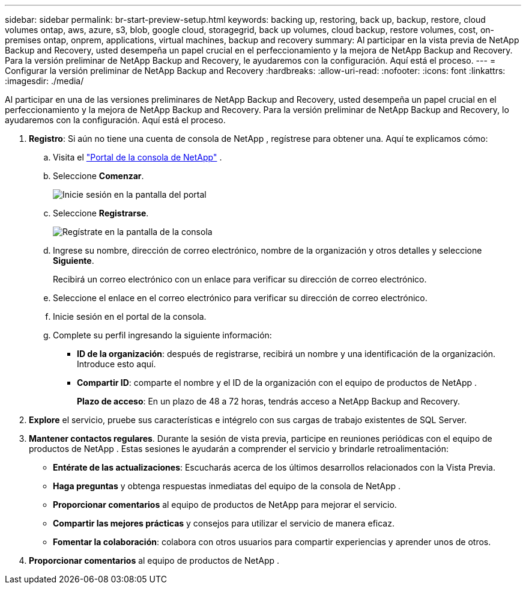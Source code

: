 ---
sidebar: sidebar 
permalink: br-start-preview-setup.html 
keywords: backing up, restoring, back up, backup, restore, cloud volumes ontap, aws, azure, s3, blob, google cloud, storagegrid, back up volumes, cloud backup, restore volumes, cost, on-premises ontap, onprem, applications, virtual machines, backup and recovery 
summary: Al participar en la vista previa de NetApp Backup and Recovery, usted desempeña un papel crucial en el perfeccionamiento y la mejora de NetApp Backup and Recovery.  Para la versión preliminar de NetApp Backup and Recovery, le ayudaremos con la configuración.  Aquí está el proceso. 
---
= Configurar la versión preliminar de NetApp Backup and Recovery
:hardbreaks:
:allow-uri-read: 
:nofooter: 
:icons: font
:linkattrs: 
:imagesdir: ./media/


[role="lead"]
Al participar en una de las versiones preliminares de NetApp Backup and Recovery, usted desempeña un papel crucial en el perfeccionamiento y la mejora de NetApp Backup and Recovery.  Para la versión preliminar de NetApp Backup and Recovery, lo ayudaremos con la configuración.  Aquí está el proceso.

. *Registro*: Si aún no tiene una cuenta de consola de NetApp , regístrese para obtener una.  Aquí te explicamos cómo:
+
.. Visita el https://bluexp.netapp.com/["Portal de la consola de NetApp"] .
.. Seleccione *Comenzar*.
+
image:screen-preview-login.png["Inicie sesión en la pantalla del portal"]

.. Seleccione *Registrarse*.
+
image:screen-preview-signup-profile.png["Regístrate en la pantalla de la consola"]

.. Ingrese su nombre, dirección de correo electrónico, nombre de la organización y otros detalles y seleccione *Siguiente*.
+
Recibirá un correo electrónico con un enlace para verificar su dirección de correo electrónico.

.. Seleccione el enlace en el correo electrónico para verificar su dirección de correo electrónico.
.. Inicie sesión en el portal de la consola.
.. Complete su perfil ingresando la siguiente información:
+
*** *ID de la organización*: después de registrarse, recibirá un nombre y una identificación de la organización.  Introduce esto aquí.
*** *Compartir ID*: comparte el nombre y el ID de la organización con el equipo de productos de NetApp .
+
*Plazo de acceso*: En un plazo de 48 a 72 horas, tendrás acceso a NetApp Backup and Recovery.





. *Explore* el servicio, pruebe sus características e intégrelo con sus cargas de trabajo existentes de SQL Server.
. *Mantener contactos regulares*.  Durante la sesión de vista previa, participe en reuniones periódicas con el equipo de productos de NetApp .  Estas sesiones le ayudarán a comprender el servicio y brindarle retroalimentación:
+
** *Entérate de las actualizaciones*: Escucharás acerca de los últimos desarrollos relacionados con la Vista Previa.
** *Haga preguntas* y obtenga respuestas inmediatas del equipo de la consola de NetApp .
** *Proporcionar comentarios* al equipo de productos de NetApp para mejorar el servicio.
** *Compartir las mejores prácticas* y consejos para utilizar el servicio de manera eficaz.
** *Fomentar la colaboración*: colabora con otros usuarios para compartir experiencias y aprender unos de otros.


. *Proporcionar comentarios* al equipo de productos de NetApp .

